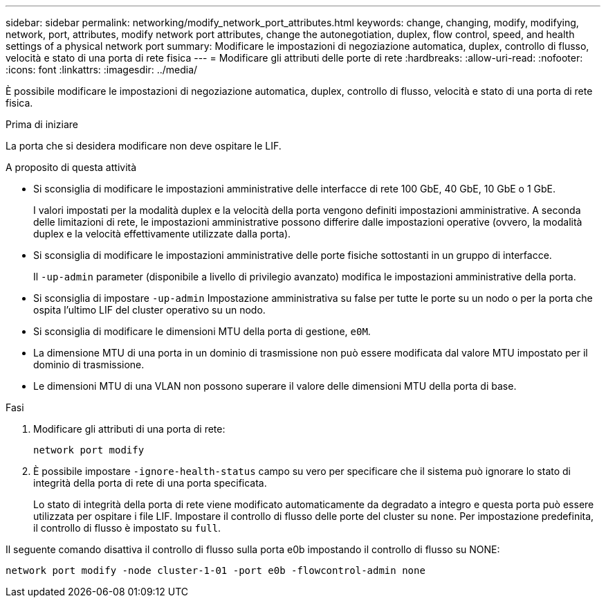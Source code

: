 ---
sidebar: sidebar 
permalink: networking/modify_network_port_attributes.html 
keywords: change, changing, modify, modifying, network, port, attributes, modify network port attributes, change the autonegotiation, duplex, flow control, speed, and health settings of a physical network port 
summary: Modificare le impostazioni di negoziazione automatica, duplex, controllo di flusso, velocità e stato di una porta di rete fisica 
---
= Modificare gli attributi delle porte di rete
:hardbreaks:
:allow-uri-read: 
:nofooter: 
:icons: font
:linkattrs: 
:imagesdir: ../media/


[role="lead"]
È possibile modificare le impostazioni di negoziazione automatica, duplex, controllo di flusso, velocità e stato di una porta di rete fisica.

.Prima di iniziare
La porta che si desidera modificare non deve ospitare le LIF.

.A proposito di questa attività
* Si sconsiglia di modificare le impostazioni amministrative delle interfacce di rete 100 GbE, 40 GbE, 10 GbE o 1 GbE.
+
I valori impostati per la modalità duplex e la velocità della porta vengono definiti impostazioni amministrative. A seconda delle limitazioni di rete, le impostazioni amministrative possono differire dalle impostazioni operative (ovvero, la modalità duplex e la velocità effettivamente utilizzate dalla porta).

* Si sconsiglia di modificare le impostazioni amministrative delle porte fisiche sottostanti in un gruppo di interfacce.
+
Il `-up-admin` parameter (disponibile a livello di privilegio avanzato) modifica le impostazioni amministrative della porta.

* Si sconsiglia di impostare `-up-admin` Impostazione amministrativa su false per tutte le porte su un nodo o per la porta che ospita l'ultimo LIF del cluster operativo su un nodo.
* Si sconsiglia di modificare le dimensioni MTU della porta di gestione, `e0M`.
* La dimensione MTU di una porta in un dominio di trasmissione non può essere modificata dal valore MTU impostato per il dominio di trasmissione.
* Le dimensioni MTU di una VLAN non possono superare il valore delle dimensioni MTU della porta di base.


.Fasi
. Modificare gli attributi di una porta di rete:
+
`network port modify`

. È possibile impostare `-ignore-health-status` campo su vero per specificare che il sistema può ignorare lo stato di integrità della porta di rete di una porta specificata.
+
Lo stato di integrità della porta di rete viene modificato automaticamente da degradato a integro e questa porta può essere utilizzata per ospitare i file LIF. Impostare il controllo di flusso delle porte del cluster su `none`. Per impostazione predefinita, il controllo di flusso è impostato su `full`.



Il seguente comando disattiva il controllo di flusso sulla porta e0b impostando il controllo di flusso su NONE:

....
network port modify -node cluster-1-01 -port e0b -flowcontrol-admin none
....